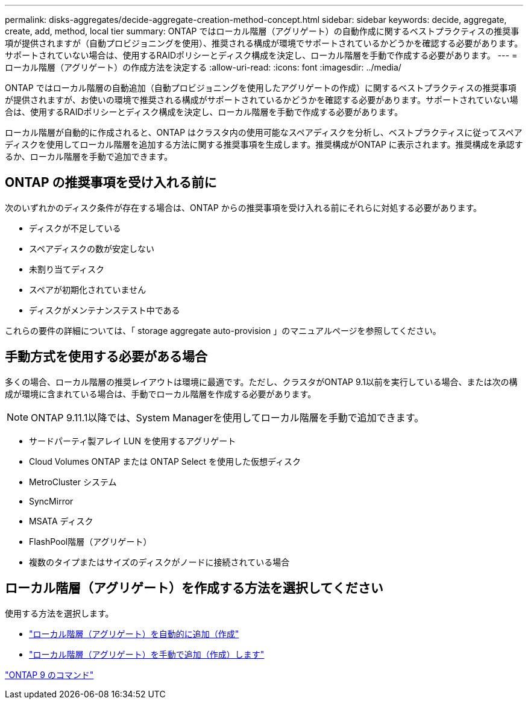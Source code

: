 ---
permalink: disks-aggregates/decide-aggregate-creation-method-concept.html 
sidebar: sidebar 
keywords: decide, aggregate, create, add, method, local tier 
summary: ONTAP ではローカル階層（アグリゲート）の自動作成に関するベストプラクティスの推奨事項が提供されますが（自動プロビジョニングを使用）、推奨される構成が環境でサポートされているかどうかを確認する必要があります。サポートされていない場合は、使用するRAIDポリシーとディスク構成を決定し、ローカル階層を手動で作成する必要があります。 
---
= ローカル階層（アグリゲート）の作成方法を決定する
:allow-uri-read: 
:icons: font
:imagesdir: ../media/


[role="lead"]
ONTAP ではローカル階層の自動追加（自動プロビジョニングを使用したアグリゲートの作成）に関するベストプラクティスの推奨事項が提供されますが、お使いの環境で推奨される構成がサポートされているかどうかを確認する必要があります。サポートされていない場合は、使用するRAIDポリシーとディスク構成を決定し、ローカル階層を手動で作成する必要があります。

ローカル階層が自動的に作成されると、ONTAP はクラスタ内の使用可能なスペアディスクを分析し、ベストプラクティスに従ってスペアディスクを使用してローカル階層を追加する方法に関する推奨事項を生成します。推奨構成がONTAP に表示されます。推奨構成を承認するか、ローカル階層を手動で追加できます。



== ONTAP の推奨事項を受け入れる前に

次のいずれかのディスク条件が存在する場合は、ONTAP からの推奨事項を受け入れる前にそれらに対処する必要があります。

* ディスクが不足している
* スペアディスクの数が安定しない
* 未割り当てディスク
* スペアが初期化されていません
* ディスクがメンテナンステスト中である


これらの要件の詳細については、「 storage aggregate auto-provision 」のマニュアルページを参照してください。



== 手動方式を使用する必要がある場合

多くの場合、ローカル階層の推奨レイアウトは環境に最適です。ただし、クラスタがONTAP 9.1以前を実行している場合、または次の構成が環境に含まれている場合は、手動でローカル階層を作成する必要があります。


NOTE: ONTAP 9.11.1以降では、System Managerを使用してローカル階層を手動で追加できます。

* サードパーティ製アレイ LUN を使用するアグリゲート
* Cloud Volumes ONTAP または ONTAP Select を使用した仮想ディスク
* MetroCluster システム
* SyncMirror
* MSATA ディスク
* FlashPool階層（アグリゲート）
* 複数のタイプまたはサイズのディスクがノードに接続されている場合




== ローカル階層（アグリゲート）を作成する方法を選択してください

使用する方法を選択します。

* link:create-aggregates-auto-provision-task.html["ローカル階層（アグリゲート）を自動的に追加（作成"]
* link:create-aggregates-manual-task.html["ローカル階層（アグリゲート）を手動で追加（作成）します"]


http://docs.netapp.com/ontap-9/topic/com.netapp.doc.dot-cm-cmpr/GUID-5CB10C70-AC11-41C0-8C16-B4D0DF916E9B.html["ONTAP 9 のコマンド"^]
